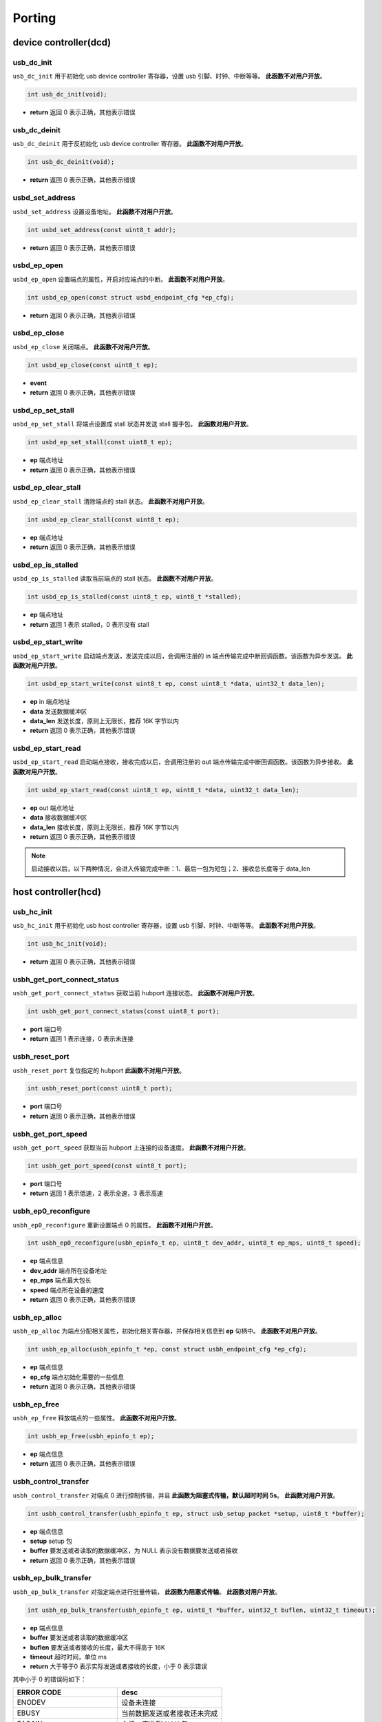 Porting
=========================

device controller(dcd)
-------------------------

usb_dc_init
""""""""""""""""""""""""""""""""""""

``usb_dc_init`` 用于初始化 usb device controller 寄存器，设置 usb 引脚、时钟、中断等等。 **此函数不对用户开放**。

.. code-block:: C

    int usb_dc_init(void);

- **return** 返回 0 表示正确，其他表示错误

usb_dc_deinit
""""""""""""""""""""""""""""""""""""

``usb_dc_deinit`` 用于反初始化 usb device controller 寄存器。 **此函数不对用户开放**。

.. code-block:: C

    int usb_dc_deinit(void);

- **return** 返回 0 表示正确，其他表示错误

usbd_set_address
""""""""""""""""""""""""""""""""""""

``usbd_set_address`` 设置设备地址。 **此函数不对用户开放**。

.. code-block:: C

    int usbd_set_address(const uint8_t addr);

- **return** 返回 0 表示正确，其他表示错误

usbd_ep_open
""""""""""""""""""""""""""""""""""""

``usbd_ep_open`` 设置端点的属性，开启对应端点的中断。 **此函数不对用户开放**。

.. code-block:: C

    int usbd_ep_open(const struct usbd_endpoint_cfg *ep_cfg);

- **return** 返回 0 表示正确，其他表示错误

usbd_ep_close
""""""""""""""""""""""""""""""""""""

``usbd_ep_close`` 关闭端点。 **此函数不对用户开放**。

.. code-block:: C

    int usbd_ep_close(const uint8_t ep);

- **event**
- **return** 返回 0 表示正确，其他表示错误

usbd_ep_set_stall
""""""""""""""""""""""""""""""""""""

``usbd_ep_set_stall`` 将端点设置成 stall 状态并发送 stall 握手包。 **此函数对用户开放**。

.. code-block:: C

    int usbd_ep_set_stall(const uint8_t ep);

- **ep** 端点地址
- **return** 返回 0 表示正确，其他表示错误

usbd_ep_clear_stall
""""""""""""""""""""""""""""""""""""

``usbd_ep_clear_stall`` 清除端点的 stall 状态。 **此函数不对用户开放**。

.. code-block:: C

    int usbd_ep_clear_stall(const uint8_t ep);

- **ep** 端点地址
- **return** 返回 0 表示正确，其他表示错误

usbd_ep_is_stalled
""""""""""""""""""""""""""""""""""""

``usbd_ep_is_stalled`` 读取当前端点的 stall 状态。 **此函数不对用户开放**。

.. code-block:: C

    int usbd_ep_is_stalled(const uint8_t ep, uint8_t *stalled);

- **ep** 端点地址
- **return** 返回 1 表示 stalled，0 表示没有 stall

usbd_ep_start_write
""""""""""""""""""""""""""""""""""""

``usbd_ep_start_write`` 启动端点发送，发送完成以后，会调用注册的 in 端点传输完成中断回调函数。该函数为异步发送。 **此函数对用户开放**。

.. code-block:: C

    int usbd_ep_start_write(const uint8_t ep, const uint8_t *data, uint32_t data_len);

- **ep** in 端点地址
- **data** 发送数据缓冲区
- **data_len** 发送长度，原则上无限长，推荐 16K 字节以内
- **return** 返回 0 表示正确，其他表示错误

usbd_ep_start_read
""""""""""""""""""""""""""""""""""""

``usbd_ep_start_read``  启动端点接收，接收完成以后，会调用注册的 out 端点传输完成中断回调函数。该函数为异步接收。 **此函数对用户开放**。

.. code-block:: C

    int usbd_ep_start_read(const uint8_t ep, uint8_t *data, uint32_t data_len);

- **ep** out 端点地址
- **data** 接收数据缓冲区
- **data_len** 接收长度，原则上无限长，推荐 16K 字节以内
- **return** 返回 0 表示正确，其他表示错误

.. note:: 启动接收以后，以下两种情况，会进入传输完成中断：1、最后一包为短包；2、接收总长度等于 data_len

host controller(hcd)
------------------------

usb_hc_init
""""""""""""""""""""""""""""""""""""

``usb_hc_init`` 用于初始化 usb host controller 寄存器，设置 usb 引脚、时钟、中断等等。 **此函数不对用户开放**。

.. code-block:: C

    int usb_hc_init(void);

- **return** 返回 0 表示正确，其他表示错误

usbh_get_port_connect_status
""""""""""""""""""""""""""""""""""""

``usbh_get_port_connect_status`` 获取当前 hubport 连接状态。 **此函数不对用户开放**。

.. code-block:: C

    int usbh_get_port_connect_status(const uint8_t port);

- **port** 端口号
- **return** 返回 1 表示连接，0 表示未连接

usbh_reset_port
""""""""""""""""""""""""""""""""""""

``usbh_reset_port`` 复位指定的 hubport **此函数不对用户开放**。

.. code-block:: C

    int usbh_reset_port(const uint8_t port);

- **port** 端口号
- **return** 返回 0 表示正确，其他表示错误

usbh_get_port_speed
""""""""""""""""""""""""""""""""""""

``usbh_get_port_speed`` 获取当前 hubport 上连接的设备速度。 **此函数不对用户开放**。

.. code-block:: C

    int usbh_get_port_speed(const uint8_t port);

- **port** 端口号
- **return** 返回 1 表示低速，2 表示全速，3 表示高速

usbh_ep0_reconfigure
""""""""""""""""""""""""""""""""""""

``usbh_ep0_reconfigure`` 重新设置端点 0 的属性。 **此函数不对用户开放**。

.. code-block:: C

    int usbh_ep0_reconfigure(usbh_epinfo_t ep, uint8_t dev_addr, uint8_t ep_mps, uint8_t speed);

- **ep** 端点信息
- **dev_addr** 端点所在设备地址
- **ep_mps** 端点最大包长
- **speed** 端点所在设备的速度
- **return** 返回 0 表示正确，其他表示错误

usbh_ep_alloc
""""""""""""""""""""""""""""""""""""

``usbh_ep_alloc`` 为端点分配相关属性，初始化相关寄存器，并保存相关信息到 **ep** 句柄中。 **此函数不对用户开放**。

.. code-block:: C

    int usbh_ep_alloc(usbh_epinfo_t *ep, const struct usbh_endpoint_cfg *ep_cfg);

- **ep** 端点信息
- **ep_cfg** 端点初始化需要的一些信息
- **return** 返回 0 表示正确，其他表示错误

usbh_ep_free
""""""""""""""""""""""""""""""""""""

``usbh_ep_free`` 释放端点的一些属性。 **此函数不对用户开放**。

.. code-block:: C

    int usbh_ep_free(usbh_epinfo_t ep);

- **ep** 端点信息
- **return** 返回 0 表示正确，其他表示错误

usbh_control_transfer
""""""""""""""""""""""""""""""""""""

``usbh_control_transfer`` 对端点 0 进行控制传输，并且 **此函数为阻塞式传输，默认超时时间 5s**。 **此函数对用户开放**。

.. code-block:: C

    int usbh_control_transfer(usbh_epinfo_t ep, struct usb_setup_packet *setup, uint8_t *buffer);

- **ep** 端点信息
- **setup** setup 包
- **buffer** 要发送或者读取的数据缓冲区，为 NULL 表示没有数据要发送或者接收
- **return** 返回 0 表示正确，其他表示错误

usbh_ep_bulk_transfer
""""""""""""""""""""""""""""""""""""

``usbh_ep_bulk_transfer`` 对指定端点进行批量传输， **此函数为阻塞式传输**。 **此函数对用户开放**。

.. code-block:: C

    int usbh_ep_bulk_transfer(usbh_epinfo_t ep, uint8_t *buffer, uint32_t buflen, uint32_t timeout);

- **ep** 端点信息
- **buffer** 要发送或者读取的数据缓冲区
- **buflen** 要发送或者接收的长度，最大不得高于 16K
- **timeout** 超时时间，单位 ms
- **return** 大于等于0 表示实际发送或者接收的长度，小于 0 表示错误

其中小于 0 的错误码如下：

.. list-table::
    :widths: 30 30
    :header-rows: 1

    * - ERROR CODE
      - desc
    * - ENODEV
      - 设备未连接
    * - EBUSY
      - 当前数据发送或者接收还未完成
    * - EAGAIN
      - 主机一直收到 NAK 包
    * - ETIMEDOUT
      - 数据发送或者接收超时
    * - EPERM
      - 主机收到 STALL 包
    * - EIO
      - 数据传输错误
    * - EPIPE
      - 数据溢出
    * - ENXIO
      - 设备断开，传输中止

usbh_ep_intr_transfer
""""""""""""""""""""""""""""""""""""

``usbh_ep_intr_transfer`` 同上。

usbh_ep_bulk_async_transfer
""""""""""""""""""""""""""""""""""""

``usbh_ep_bulk_async_transfer`` 对指定端点进行批量传输，传输完成将触发指定回调函数， **此函数为异步传输**。 **此函数对用户开放**。

.. code-block:: C

    int usbh_ep_bulk_async_transfer(usbh_epinfo_t ep, uint8_t *buffer, uint32_t buflen, usbh_asynch_callback_t callback, void *arg);

- **ep** 端点信息
- **buffer** 要发送或者读取的数据缓冲区
- **buflen** 要发送或者接收的长度，最大不得高于 16K
- **callback** 传输完成回调函数， **该函数最终处于中断上下文**
- **arg** 用户自定义参数
- **return** 为 0 表示配置正常，小于0 表示错误

usbh_ep_intr_async_transfer
""""""""""""""""""""""""""""""""""""

``usbh_ep_intr_async_transfer`` 同上。

usb_ep_cancel
""""""""""""""""""""""""""""""""""""

``usb_ep_cancel`` 中止当前端点传输， **此函数不对用户开放**。

.. code-block:: C

    int usb_ep_cancel(usbh_epinfo_t ep);

- **ep** 端点信息
- **return** 为 0 表示正确，小于0 表示错误
